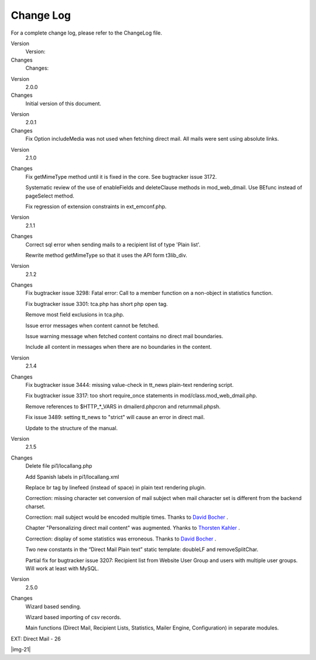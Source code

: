﻿.. include:: Images.txt

.. ==================================================
.. FOR YOUR INFORMATION
.. --------------------------------------------------
.. -*- coding: utf-8 -*- with BOM.

.. ==================================================
.. DEFINE SOME TEXTROLES
.. --------------------------------------------------
.. role::   underline
.. role::   typoscript(code)
.. role::   ts(typoscript)
   :class:  typoscript
.. role::   php(code)


Change Log
==========

For a complete change log, please refer to the ChangeLog file.

.. ### BEGIN~OF~TABLE ###

.. container:: table-row

   Version
         Version:
   
   Changes
         Changes:


.. container:: table-row

   Version
         2.0.0
   
   Changes
         Initial version of this document.


.. container:: table-row

   Version
         2.0.1
   
   Changes
         Fix Option includeMedia was not used when fetching direct mail. All
         mails were sent using absolute links.


.. container:: table-row

   Version
         2.1.0
   
   Changes
         Fix getMimeType method until it is fixed in the core. See bugtracker
         issue 3172.
         
         Systematic review of the use of enableFields and deleteClause methods
         in mod\_web\_dmail. Use BEfunc instead of pageSelect method.
         
         Fix regression of extension constraints in ext\_emconf.php.


.. container:: table-row

   Version
         2.1.1
   
   Changes
         Correct sql error when sending mails to a recipient list of type
         'Plain list'.
         
         Rewrite method getMimeType so that it uses the API form t3lib\_div.


.. container:: table-row

   Version
         2.1.2
   
   Changes
         Fix bugtracker issue 3298: Fatal error: Call to a member function on a
         non-object in statistics function.
         
         Fix bugtracker issue 3301: tca.php has short php open tag.
         
         Remove most field exclusions in tca.php.
         
         Issue error messages when content cannot be fetched.
         
         Issue warning message when fetched content contains no direct mail
         boundaries.
         
         Include all content in messages when there are no boundaries in the
         content.


.. container:: table-row

   Version
         2.1.4
   
   Changes
         Fix bugtracker issue 3444: missing value-check in tt\_news plain-text
         rendering script.
         
         Fix bugtracker issue 3317: too short require\_once statements in
         mod/class.mod\_web\_dmail.php.
         
         Remove references to $HTTP\_\*\_VARS in dmailerd.phpcron and
         returnmail.phpsh.
         
         Fix issue 3489: setting tt\_news to "strict" will cause an error in
         direct mail.
         
         Update to the structure of the manual.


.. container:: table-row

   Version
         2.1.5
   
   Changes
         Delete file pi1/locallang.php
         
         Add Spanish labels in pi1/locallang.xml
         
         Replace br tag by linefeed (instead of space) in plain text rendering
         plugin.
         
         Correction: missing character set conversion of mail subject when mail
         character set is different from the backend charset.
         
         Correction: mail subject would be encoded multiple times. Thanks to
         `David Bocher
         <mailto:david_bocher@yahoo.fr?subject=EXT:%20Direct%20Mail>`_ .
         
         Chapter "Personalizing direct mail content" was augmented. Yhanks to
         `Thorsten Kahler
         <mailto:thorsten.kahler@dkd.de?subject=EXT:%20Direct%20Mail>`_ .
         
         Correction: display of some statistics was erroneous. Thanks to `David
         Bocher <mailto:david_bocher@yahoo.fr?subject=EXT:%20Direct%20Mail>`_ .
         
         Two new constants in the “Direct Mail Plain text” static template:
         doubleLF and removeSplitChar.
         
         Partial fix for bugtracker issue 3207: Recipient list from Website
         User Group and users with multiple user groups. Will work at least
         with MySQL.


.. container:: table-row

   Version
         2.5.0
   
   Changes
         Wizard based sending.
         
         Wizard based importing of csv records.
         
         Main functions (Direct Mail, Recipient Lists, Statistics, Mailer
         Engine, Configuration) in separate modules.


.. ###### END~OF~TABLE ######

EXT: Direct Mail - 26

|img-21|


